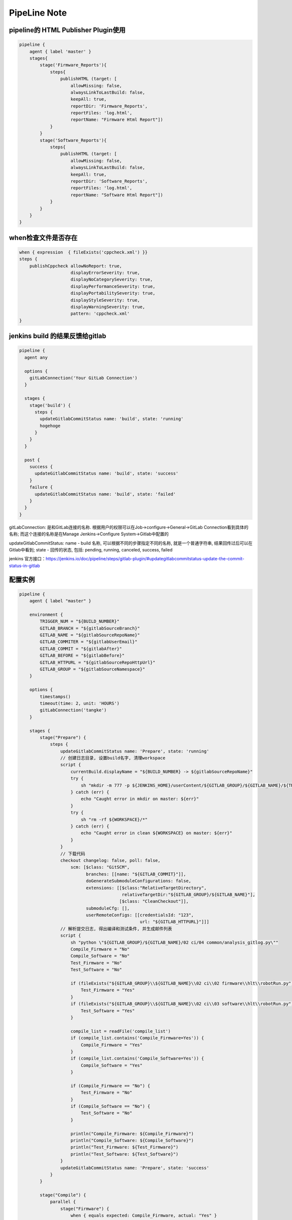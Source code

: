 PipeLine Note
================

pipeline的 HTML Publisher Plugin使用
-----------------------------------------

.. code::

    pipeline {
        agent { label 'master' }
        stages{
            stage('Firmware_Reports'){
                steps{
                    publishHTML (target: [
                        allowMissing: false,
                        alwaysLinkToLastBuild: false,
                        keepAll: true,
                        reportDir: 'Firmware_Reports',
                        reportFiles: 'log.html',
                        reportName: "Firmware Html Report"])
                }
            }
            stage('Software_Reports'){
                steps{
                    publishHTML (target: [
                        allowMissing: false,
                        alwaysLinkToLastBuild: false,
                        keepAll: true,
                        reportDir: 'Software_Reports',
                        reportFiles: 'log.html',
                        reportName: "Software Html Report"])
                }
            }
        }
    }

when检查文件是否存在
-------------------------------

.. code::

    when { expression  { fileExists('cppcheck.xml') }}
    steps {
        publishCppcheck allowNoReport: true, 
                        displayErrorSeverity: true, 
                        displayNoCategorySeverity: true, 
                        displayPerformanceSeverity: true, 
                        displayPortabilitySeverity: true, 
                        displayStyleSeverity: true, 
                        displayWarningSeverity: true, 
                        pattern: 'cppcheck.xml'
    }

jenkins build 的结果反馈给gitlab
--------------------------------------

.. code::

    pipeline {
      agent any
     
      options {
        gitLabConnection('Your GitLab Connection')
      }

      stages {
        stage('build') {
          steps {
            updateGitlabCommitStatus name: 'build', state: 'running'
            hogehoge
          }
        }
      }
     
      post {
        success {
          updateGitlabCommitStatus name: 'build', state: 'success'
        }
        failure {
          updateGitlabCommitStatus name: 'build', state: 'failed'
        }
      }
    }

gitLabConnection: 是和GitLab连接的名称. 根据用户的权限可以在Job->configure->General->GitLab Connection看到具体的名称; 
而这个连接的名称是在Manage Jenkins->Configure System->Gitlab中配置的

updateGitlabCommitStatus: name - build 名称, 可以根据不同的步骤指定不同的名称, 就是一个普通字符串, 结果回传过后可以在
Gitlab中看到; state - 回传的状态, 包括: pending, running, canceled, success, failed

jenkins 官方接口：https://jenkins.io/doc/pipeline/steps/gitlab-plugin/#updategitlabcommitstatus-update-the-commit-status-in-gitlab

配置实例
---------------------------------

.. code::

    pipeline {
        agent { label "master" }

        environment {
            TRIGGER_NUM = "${BUILD_NUMBER}"
            GITLAB_BRANCH = "${gitlabSourceBranch}"
            GITLAB_NAME = "${gitlabSourceRepoName}"
            GITLAB_COMMITER = "${gitlabUserEmail}"
            GITLAB_COMMIT = "${gitlabAfter}"
            GITLAB_BEFORE = "${gitlabBefore}"
            GITLAB_HTTPURL = "${gitlabSourceRepoHttpUrl}"
            GITLAB_GROUP = "${gitlabSourceNamespace}"
        }

        options { 
            timestamps()
            timeout(time: 2, unit: 'HOURS')
            gitLabConnection('tangke')
        }

        stages {
            stage("Prepare") {
                steps {
                    updateGitlabCommitStatus name: 'Prepare', state: 'running'
                    // 创建日志目录, 设置build名字, 清理workspace
                    script {
                        currentBuild.displayName = "${BUILD_NUMBER} -> ${gitlabSourceRepoName}"
                        try {
                            sh "mkdir -m 777 -p ${JENKINS_HOME}/userContent/${GITLAB_GROUP}/${GITLAB_NAME}/${TRIGGER_NUM}"
                        } catch (err) {
                            echo "Caught error in mkdir on master: ${err}"
                        }
                        try {
                            sh "rm -rf ${WORKSPACE}/*"
                        } catch (err) {
                            echo "Caught error in clean ${WORKSPACE} on master: ${err}"
                        }
                    }
                    // 下载代码
                    checkout changelog: false, poll: false, 
                        scm: [$class: "GitSCM", 
                              branches: [[name: "${GITLAB_COMMIT}"]], 
                              doGenerateSubmoduleConfigurations: false, 
                              extensions: [[$class:"RelativeTargetDirectory",
                                            relativeTargetDir:"${GITLAB_GROUP}/${GITLAB_NAME}"],
                                           [$class: "CleanCheckout"]], 
                              submoduleCfg: [], 
                              userRemoteConfigs: [[credentialsId: "123", 
                                                   url: "${GITLAB_HTTPURL}"]]]
                    // 解析提交日志, 得出编译和测试条件, 并生成邮件列表
                    script {
                        sh "python \"${GITLAB_GROUP}/${GITLAB_NAME}/02 ci/04 common/analysis_gitlog.py\""
                        Compile_Firmware = "No"
                        Compile_Software = "No"
                        Test_Firmware = "No"
                        Test_Software = "No"

                        if (fileExists("${GITLAB_GROUP}\\${GITLAB_NAME}\\02 ci\\02 firmware\\hlt\\robotRun.py")) {
                            Test_Firmware = "Yes"
                        }
                        if (fileExists("${GITLAB_GROUP}\\${GITLAB_NAME}\\02 ci\\03 software\\hlt\\robotRun.py")) {
                            Test_Software = "Yes"
                        }

                        compile_list = readFile('compile_list')
                        if (compile_list.contains('Compile_Firmware=Yes')) {
                            Compile_Firmware = "Yes"
                        }
                        if (compile_list.contains('Compile_Software=Yes')) {
                            Compile_Software = "Yes"
                        }

                        if (Compile_Firmware == "No") {
                            Test_Firmware = "No"
                        }
                        if (Compile_Software == "No") {
                            Test_Software = "No"
                        }

                        println("Compile_Firmware: ${Compile_Firmware}")
                        println("Compile_Software: ${Compile_Software}")
                        println("Test_Firmware: ${Test_Firmware}")
                        println("Test_Software: ${Test_Software}")
                    }
                    updateGitlabCommitStatus name: 'Prepare', state: 'success'
                }
            }
            
            stage("Compile") {
                parallel {
                    stage("Firmware") {
                        when { equals expected: Compile_Firmware, actual: "Yes" }
                        stages {
                            stage('Firmware Compile') {
                                agent { label "firmware_compile" }
                                steps {
                                    updateGitlabCommitStatus name: 'FirmwareCompile', state: 'running'
                                    // 下载代码
                                    checkout changelog: false, poll: false, 
                                        scm: [$class: "GitSCM", 
                                              branches: [[name: "${GITLAB_COMMIT}"]], 
                                              doGenerateSubmoduleConfigurations: false, 
                                              extensions: [[$class:"RelativeTargetDirectory",
                                                            relativeTargetDir:"${GITLAB_GROUP}/${GITLAB_NAME}"],
                                                           [$class: "CleanCheckout"]], 
                                              submoduleCfg: [], 
                                              userRemoteConfigs: [[credentialsId: "123", 
                                                                   url: "${GITLAB_HTTPURL}"]]]

                                    // 编译固件
                                    dir("${WORKSPACE}/${GITLAB_GROUP}/${GITLAB_NAME}") {
                                        script {
                                            try {
                                                bat("call \"02 ci\\04 common\\common_script.bat\" compile firmware")
                                            } catch (err) {
                                                echo "Caught error in firmware compile: ${err}"
                                                currentBuild.result = 'FAILURE'
                                                updateGitlabCommitStatus name: 'FirmwareCompile', state: 'failed'
                                            } finally {
                                                bat("call \"02 ci\\04 common\\common_script.bat\" post compile firmware")
                                            }
                                        }
                                    }
                                    
                                    // 静态解析固件代码
                                    dir("${WORKSPACE}/${GITLAB_GROUP}/${GITLAB_NAME}") {
                                        script {
                                            try {
                                                bat("call \"02 ci\\04 common\\common_script.bat\" static firmware")
                                            } catch (err) {
                                                echo "Caught error in firmware static: ${err}"
                                                currentBuild.result = 'FAILURE'
                                                updateGitlabCommitStatus name: 'FirmwareCompile', state: 'failed'
                                            } finally {
                                                bat("call \"02 ci\\04 common\\common_script.bat\" post static firmware")
                                            }
                                        }
                                    }
                                    updateGitlabCommitStatus name: 'FirmwareCompile', state: 'success'
                                }
                            }
                        }
                    }
                    stage("Software") {
                        when { equals expected: Compile_Software, actual: "Yes" }
                        stages {
                            stage('Software Compile') {
                                agent { label "software_compile" }
                                steps {
                                    updateGitlabCommitStatus name: 'SoftwareCompile', state: 'running'
                                    // 下载代码
                                    checkout changelog: false, poll: false, 
                                        scm: [$class: "GitSCM", 
                                              branches: [[name: "${GITLAB_COMMIT}"]], 
                                              doGenerateSubmoduleConfigurations: false, 
                                              extensions: [[$class:"RelativeTargetDirectory",
                                                            relativeTargetDir:"${GITLAB_GROUP}/${GITLAB_NAME}"],
                                                           [$class: "CleanCheckout"]], 
                                              submoduleCfg: [], 
                                              userRemoteConfigs: [[credentialsId: "123", 
                                                                   url: "${GITLAB_HTTPURL}"]]]
       
                                    // 编译软件
                                    dir("${WORKSPACE}/${GITLAB_GROUP}/${GITLAB_NAME}") {
                                        script {
                                            try {
                                                bat("call \"02 ci\\04 common\\common_script.bat\" compile software")
                                            } catch (err) {
                                                echo "Caught error in software compile: ${err}"
                                                currentBuild.result = 'FAILURE'
                                                updateGitlabCommitStatus name: 'SoftwareCompile', state: 'failed'
                                            } finally {
                                                bat("call \"02 ci\\04 common\\common_script.bat\" post compile software")
                                            }
                                        }
                                    }
                                    
                                    // 静态解析软件代码
                                    dir("${WORKSPACE}/${GITLAB_GROUP}/${GITLAB_NAME}") {
                                        script {
                                            try {
                                                bat("call \"02 ci\\04 common\\common_script.bat\" static software")
                                            } catch (err) {
                                                echo "Caught error in software static: ${err}"
                                                currentBuild.result = 'FAILURE'
                                                updateGitlabCommitStatus name: 'SoftwareCompile', state: 'failed'
                                            } finally {
                                                bat("call \"02 ci\\04 common\\common_script.bat\" post static software")
                                            }
                                        }
                                    }
                                    updateGitlabCommitStatus name: 'SoftwareCompile', state: 'success'
                                }
                            }
                        }
                    }
                }
            }
            
            stage("Test") {
                parallel {
                    stage("Firmware") {
                        when { equals expected: Test_Firmware, actual: "Yes" }
                        stages {
                            stage('Firmware Test') {
                                agent { label "firmware_test" }
                                steps {
                                    updateGitlabCommitStatus name: 'FirmwareTest', state: 'running'
                                    // 下载代码
                                    checkout changelog: false, poll: false, 
                                        scm: [$class: "GitSCM", 
                                              branches: [[name: "${GITLAB_COMMIT}"]], 
                                              doGenerateSubmoduleConfigurations: false, 
                                              extensions: [[$class:"RelativeTargetDirectory",
                                                            relativeTargetDir:"${GITLAB_GROUP}/${GITLAB_NAME}"],
                                                           [$class: "CleanCheckout"]], 
                                              submoduleCfg: [], 
                                              userRemoteConfigs: [[credentialsId: "123", 
                                                                   url: "${GITLAB_HTTPURL}"]]]

                                    // 固件测试
                                    dir("${WORKSPACE}/${GITLAB_GROUP}/${GITLAB_NAME}") {
                                        script {
                                            try {
                                                bat("call \"02 ci\\04 common\\common_script.bat\" test firmware")
                                            } catch (err) {
                                                echo "Caught error in firmware test: ${err}"
                                                currentBuild.result = 'FAILURE'
                                                updateGitlabCommitStatus name: 'FirmwareTest', state: 'failed'
                                            } finally {
                                                bat("call \"02 ci\\04 common\\common_script.bat\" post test firmware")
                                            }
                                            if (fileExists("02 ci/02 firmware/hlt/Reports")) {
                                                step([
                                                    $class               : "RobotPublisher",
                                                    outputPath           : "02 ci/02 firmware/hlt/Reports",
                                                    outputFileName       : "*/output.xml",
                                                    reportFileName       : "report.html",
                                                    logFileName          : "log.html",
                                                    disableArchiveOutput : false,
                                                    passThreshold        : 100,
                                                    unstableThreshold    : 95.0,
                                                    otherFiles           : "*.txt",
                                                ])
                                            }
                                        }
                                    }
                                    updateGitlabCommitStatus name: 'FirmwareTest', state: 'success'
                                }
                            }
                        }
                    }
                    stage("Software") {
                        when { equals expected: Test_Software, actual: "Yes" }
                        stages {
                            stage('Software Test') {
                                agent { label "software_test" }
                                steps {
                                    updateGitlabCommitStatus name: 'SoftwareTest', state: 'running'
                                    // 下载代码
                                    checkout changelog: false, poll: false, 
                                        scm: [$class: "GitSCM", 
                                              branches: [[name: "${GITLAB_COMMIT}"]], 
                                              doGenerateSubmoduleConfigurations: false, 
                                              extensions: [[$class:"RelativeTargetDirectory",
                                                            relativeTargetDir:"${GITLAB_GROUP}/${GITLAB_NAME}"],
                                                           [$class: "CleanCheckout"]], 
                                              submoduleCfg: [], 
                                              userRemoteConfigs: [[credentialsId: "123", 
                                                                   url: "${GITLAB_HTTPURL}"]]]
                            
                                    // 软件测试
                                    dir("${WORKSPACE}/${GITLAB_GROUP}/${GITLAB_NAME}") {
                                        script {
                                            try {
                                                bat("call \"02 ci\\04 common\\common_script.bat\" test software")
                                            } catch (err) {
                                                echo "Caught error in software test: ${err}"
                                                currentBuild.result = 'FAILURE'
                                                updateGitlabCommitStatus name: 'SoftwareTest', state: 'failed'
                                            } finally {
                                                bat("call \"02 ci\\04 common\\common_script.bat\" post test software")
                                            }
                                            if (fileExists("02 ci/02 firmware/hlt/Reports")) {
                                                step(
                                                    [$class               : "RobotPublisher",
                                                    outputPath           : "02 ci/03 software/hlt/Reports",
                                                    outputFileName       : "*/output.xml",
                                                    reportFileName       : "report.html",
                                                    logFileName          : "log.html",
                                                    disableArchiveOutput : false,
                                                    passThreshold        : 100,
                                                    unstableThreshold    : 95.0,
                                                    otherFiles           : "*.txt",]
                                                )
                                            }
                                        }
                                    }
                                    updateGitlabCommitStatus name: 'SoftwareTest', state: 'success'
                                }
                            }
                        }
                    }
                }
            }

            stage("Collection Reports") {
                steps {
                    updateGitlabCommitStatus name: 'CollectionReports', state: 'success'
                    dir("${WORKSPACE}/${GITLAB_GROUP}/${GITLAB_NAME}") {
                        sh "\"02 ci/04 common/control.sh\""
                    }
                }
            }
        }
        post {
            success {
                updateGitlabCommitStatus name: 'BuldComplete', state: 'success'
                emailext subject:"${GITLAB_NAME}, -Build #${TRIGGER_NUM} ${currentBuild.result}, commiter:${GITLAB_COMMITER}",
                         mimeType:'text/html',
                         body: '${FILE, path="summary.html"}', 
                         to: '${FILE,path="mail_list"} ${DEFAULT_RECIPIENTS}'
            }
            unstable {
                updateGitlabCommitStatus name: 'BuldComplete', state: 'failed'
                emailext subject:"${GITLAB_NAME}, -Build #${TRIGGER_NUM} ${currentBuild.result}, commiter:${GITLAB_COMMITER}",
                         mimeType:'text/html',
                         body: '${FILE, path="summary.html"}', 
                         to: '${FILE,path="mail_list"} ${DEFAULT_RECIPIENTS}'
            }
            failure {
                updateGitlabCommitStatus name: 'BuldComplete', state: 'failed'
                emailext subject:"${GITLAB_NAME}, -Build #${TRIGGER_NUM} ${currentBuild.result}, commiter:${GITLAB_COMMITER}",
                         mimeType:'text/html',
                         body: '${FILE, path="summary.html"}', 
                         to: '${FILE,path="mail_list"} ${DEFAULT_RECIPIENTS}'
            }
        }
    }

